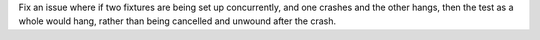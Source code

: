 Fix an issue where if two fixtures are being set up concurrently, and
one crashes and the other hangs, then the test as a whole would hang,
rather than being cancelled and unwound after the crash.
